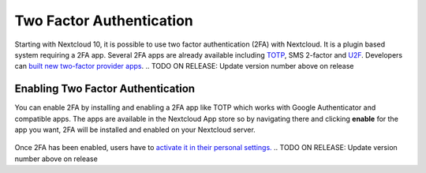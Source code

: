 =========================
Two Factor Authentication
=========================

Starting with Nextcloud 10, it is possible to use two factor authentication
(2FA) with Nextcloud. It is a plugin based system requiring a 2FA app.
Several 2FA apps are already available including
`TOTP <https://en.wikipedia.org/wiki/Time-based_One-time_Password_Algorithm>`_, 
SMS 2-factor and `U2F <https://en.wikipedia.org/wiki/Universal_2nd_Factor>`_. 
Developers can `built new two-factor provider apps <https://docs.nextcloud.com/server/12/developer_manual/app/two-factor-provider.html>`_.
.. TODO ON RELEASE: Update version number above on release

Enabling Two Factor Authentication
----------------------------------

You can enable 2FA by installing and enabling a 2FA app like TOTP which works
with Google Authenticator and compatible apps. The apps are available in the
Nextcloud App store so by navigating there and clicking **enable** for the app
you want, 2FA will be installed and enabled on your Nextcloud server.

.. figure:: ../images/2fa-app-install.png

Once 2FA has been enabled, users have to `activate it in their personal settings. <https://docs.nextcloud.com/server/12/user_manual/user_2fa.html>`_
.. TODO ON RELEASE: Update version number above on release
